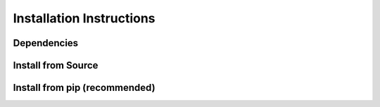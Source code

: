 Installation Instructions
==================================


Dependencies
------------

Install from Source
-------------------


Install from pip (recommended)
------------------------------
